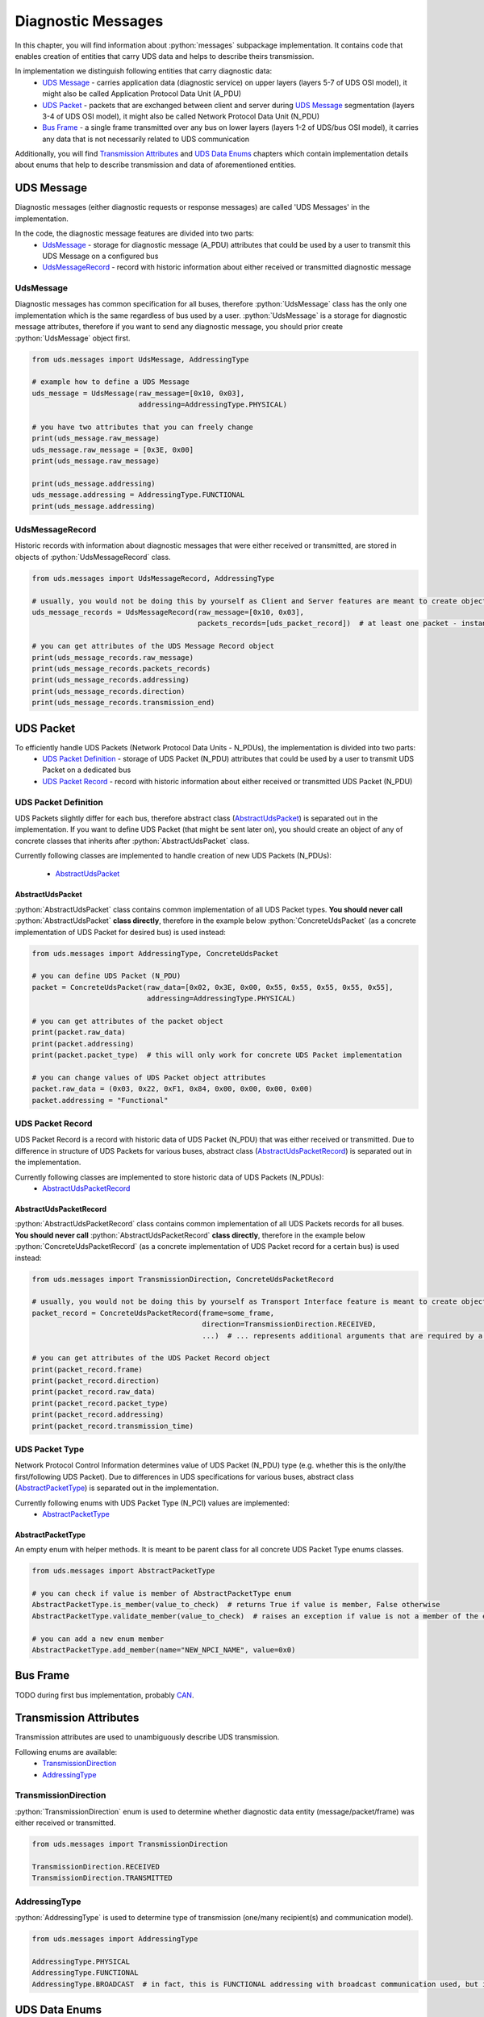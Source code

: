 Diagnostic Messages
===================

.. role:: python(code)
    :language: python


In this chapter, you will find information about :python:`messages` subpackage implementation. It contains code that
enables creation of entities that carry UDS data and helps to describe theirs transmission.

In implementation we distinguish following entities that carry diagnostic data:
 - `UDS Message`_ - carries application data (diagnostic service) on upper layers (layers 5-7 of UDS OSI model),
   it might also be called Application Protocol Data Unit (A_PDU)
 - `UDS Packet`_ - packets that are exchanged between client and server during `UDS Message`_ segmentation
   (layers 3-4 of UDS OSI model), it might also be called Network Protocol Data Unit (N_PDU)
 - `Bus Frame`_ - a single frame transmitted over any bus on lower layers (layers 1-2 of UDS/bus OSI model),
   it carries any data that is not necessarily related to UDS communication

Additionally, you will find `Transmission Attributes`_ and `UDS Data Enums`_ chapters which contain implementation
details about enums that help to describe transmission and data of aforementioned entities.


UDS Message
-----------
Diagnostic messages (either diagnostic requests or response messages) are called 'UDS Messages' in the implementation.

In the code, the diagnostic message features are divided into two parts:
 - UdsMessage_ - storage for diagnostic message (A_PDU) attributes that could be used by a user to transmit this
   UDS Message on a configured bus
 - UdsMessageRecord_ - record with historic information about either received or transmitted diagnostic message


UdsMessage
``````````
Diagnostic messages has common specification for all buses, therefore :python:`UdsMessage` class has the only one
implementation which is the same regardless of bus used by a user. :python:`UdsMessage` is a storage
for diagnostic message attributes, therefore if you want to send any diagnostic message, you should prior create
:python:`UdsMessage` object first.

.. code-block::  python

   from uds.messages import UdsMessage, AddressingType

   # example how to define a UDS Message
   uds_message = UdsMessage(raw_message=[0x10, 0x03],
                            addressing=AddressingType.PHYSICAL)

   # you have two attributes that you can freely change
   print(uds_message.raw_message)
   uds_message.raw_message = [0x3E, 0x00]
   print(uds_message.raw_message)

   print(uds_message.addressing)
   uds_message.addressing = AddressingType.FUNCTIONAL
   print(uds_message.addressing)


UdsMessageRecord
````````````````
Historic records with information about diagnostic messages that were either received or transmitted, are stored in
objects of :python:`UdsMessageRecord` class.

.. code-block::  python

   from uds.messages import UdsMessageRecord, AddressingType

   # usually, you would not be doing this by yourself as Client and Server features are meant to create objects of this class
   uds_message_records = UdsMessageRecord(raw_message=[0x10, 0x03],
                                          packets_records=[uds_packet_record])  # at least one packet - instance of `AbstractUdsPacketRecord` class

   # you can get attributes of the UDS Message Record object
   print(uds_message_records.raw_message)
   print(uds_message_records.packets_records)
   print(uds_message_records.addressing)
   print(uds_message_records.direction)
   print(uds_message_records.transmission_end)


UDS Packet
----------
To efficiently handle UDS Packets (Network Protocol Data Units - N_PDUs), the implementation is divided into two parts:
 - `UDS Packet Definition`_ - storage of UDS Packet (N_PDU) attributes that could be used by a user to transmit
   UDS Packet on a dedicated bus
 - `UDS Packet Record`_ - record with historic information about either received or transmitted UDS Packet (N_PDU)


UDS Packet Definition
``````````````````````
UDS Packets slightly differ for each bus, therefore abstract class (AbstractUdsPacket_) is separated
out in the implementation. If you want to define UDS Packet (that might be sent later on), you should create
an object of any of concrete classes that inherits after :python:`AbstractUdsPacket` class.

Currently following classes are implemented to handle creation of new UDS Packets (N_PDUs):

 - AbstractUdsPacket_

AbstractUdsPacket
'''''''''''''''''
:python:`AbstractUdsPacket` class contains common implementation of all UDS Packet types. **You should never call**
:python:`AbstractUdsPacket` **class directly**, therefore in the example below :python:`ConcreteUdsPacket`
(as a concrete implementation of UDS Packet for desired bus) is used instead:

.. code-block::  python

   from uds.messages import AddressingType, ConcreteUdsPacket

   # you can define UDS Packet (N_PDU)
   packet = ConcreteUdsPacket(raw_data=[0x02, 0x3E, 0x00, 0x55, 0x55, 0x55, 0x55, 0x55],
                              addressing=AddressingType.PHYSICAL)

   # you can get attributes of the packet object
   print(packet.raw_data)
   print(packet.addressing)
   print(packet.packet_type)  # this will only work for concrete UDS Packet implementation

   # you can change values of UDS Packet object attributes
   packet.raw_data = (0x03, 0x22, 0xF1, 0x84, 0x00, 0x00, 0x00, 0x00)
   packet.addressing = "Functional"


UDS Packet Record
`````````````````
UDS Packet Record is a record with historic data of UDS Packet (N_PDU) that was either received or transmitted.
Due to difference in structure of UDS Packets for various buses, abstract class (AbstractUdsPacketRecord_) is separated
out in the implementation.

Currently following classes are implemented to store historic data of UDS Packets (N_PDUs):
 - AbstractUdsPacketRecord_

AbstractUdsPacketRecord
'''''''''''''''''''''''
:python:`AbstractUdsPacketRecord` class contains common implementation of all UDS Packets records for all buses.
**You should never call** :python:`AbstractUdsPacketRecord` **class directly**, therefore in the example below
:python:`ConcreteUdsPacketRecord` (as a concrete implementation of UDS Packet record for a certain bus) is used instead:

.. code-block::  python

   from uds.messages import TransmissionDirection, ConcreteUdsPacketRecord

   # usually, you would not be doing this by yourself as Transport Interface feature is meant to create objects of this class
   packet_record = ConcreteUdsPacketRecord(frame=some_frame,
                                           direction=TransmissionDirection.RECEIVED,
                                           ...)  # ... represents additional arguments that are required by a concrete class

   # you can get attributes of the UDS Packet Record object
   print(packet_record.frame)
   print(packet_record.direction)
   print(packet_record.raw_data)
   print(packet_record.packet_type)
   print(packet_record.addressing)
   print(packet_record.transmission_time)


UDS Packet Type
```````````````
Network Protocol Control Information determines value of UDS Packet (N_PDU) type (e.g. whether this is
the only/the first/following UDS Packet). Due to differences in UDS specifications for various buses,
abstract class (AbstractPacketType_) is separated out in the implementation.

Currently following enums with UDS Packet Type (N_PCI) values are implemented:
 - AbstractPacketType_

AbstractPacketType
''''''''''''''''''
An empty enum with helper methods. It is meant to be parent class for all concrete UDS Packet Type enums classes.

.. code-block::  python

    from uds.messages import AbstractPacketType

    # you can check if value is member of AbstractPacketType enum
    AbstractPacketType.is_member(value_to_check)  # returns True if value is member, False otherwise
    AbstractPacketType.validate_member(value_to_check)  # raises an exception if value is not a member of the enum

    # you can add a new enum member
    AbstractPacketType.add_member(name="NEW_NPCI_NAME", value=0x0)

Bus Frame
---------
TODO during first bus implementation, probably `CAN <https://github.com/mdabrowski1990/uds/milestone/3>`_.


Transmission Attributes
-----------------------
Transmission attributes are used to unambiguously describe UDS transmission.

Following enums are available:
 - TransmissionDirection_
 - AddressingType_


TransmissionDirection
`````````````````````
:python:`TransmissionDirection` enum is used to determine whether diagnostic data entity (message/packet/frame) was
either received or transmitted.

.. code-block::  python

   from uds.messages import TransmissionDirection

   TransmissionDirection.RECEIVED
   TransmissionDirection.TRANSMITTED

AddressingType
``````````````
:python:`AddressingType` is used to determine type of transmission (one/many recipient(s) and communication model).

.. code-block::  python

   from uds.messages import AddressingType

   AddressingType.PHYSICAL
   AddressingType.FUNCTIONAL
   AddressingType.BROADCAST  # in fact, this is FUNCTIONAL addressing with broadcast communication used, but it was separated to distinguish this case


UDS Data Enums
----------------
There are following enums that contains information related to UDS Messages data:
 - RequestSID_
 - ResponseSID_
 - NRC_


RequestSID
``````````
Enum with all known Service Identifier (SID) values that might be used in a request message.

.. code-block::  python

   from uds.messages import RequestSID

   # you can check if value is valid request sid
   RequestSID.is_request_sid(value_to_check)

   # you can check whether value is enum member
   RequestSID.is_member(value_to_check)  # returns True if value is member, False otherwise
   RequestSID.validate_member(value_to_check)  # raises an exception if value is not a member of the enum


ResponseSID
```````````
Enum with all known Response Service Identifier (RSID) values that might be used in a response message.

.. code-block::  python

   from uds.messages import ResponseSID

   # you can check if value is valid request sid
   ResponseSID.is_response_sid(value_to_check)

   # you can check whether value is enum member
   ResponseSID.is_member(value_to_check)  # returns True if value is member, False otherwise
   ResponseSID.validate_member(value_to_check)  # raises an exception if value is not a member of the enum


NRC
```
Enum with all known Negative Response Code (NRC) values that might be used in a negative response message.

.. code-block::  python

   from uds.messages import NRC

   # you can check whether value is NRC enum member
   NRC.is_member(value_to_check)  # returns True if value is member, False otherwise
   NRC.validate_member(value_to_check)  # raises an exception if value is not a member of the enum

   # you can add a new enum member
   NRC.add_member(name="NAME_FOR_NEW_MEMBER", value=0x00)
